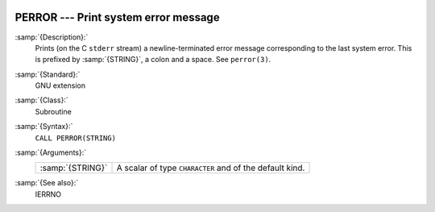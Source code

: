   .. _perror:

PERROR --- Print system error message
*************************************

.. index:: PERROR

.. index:: system, error handling

:samp:`{Description}:`
  Prints (on the C ``stderr`` stream) a newline-terminated error
  message corresponding to the last system error. This is prefixed by
  :samp:`{STRING}`, a colon and a space. See ``perror(3)``.

:samp:`{Standard}:`
  GNU extension

:samp:`{Class}:`
  Subroutine

:samp:`{Syntax}:`
  ``CALL PERROR(STRING)``

:samp:`{Arguments}:`
  ================  =========================================
  :samp:`{STRING}`  A scalar of type ``CHARACTER`` and of the
                    default kind.
  ================  =========================================

:samp:`{See also}:`
  IERRNO

